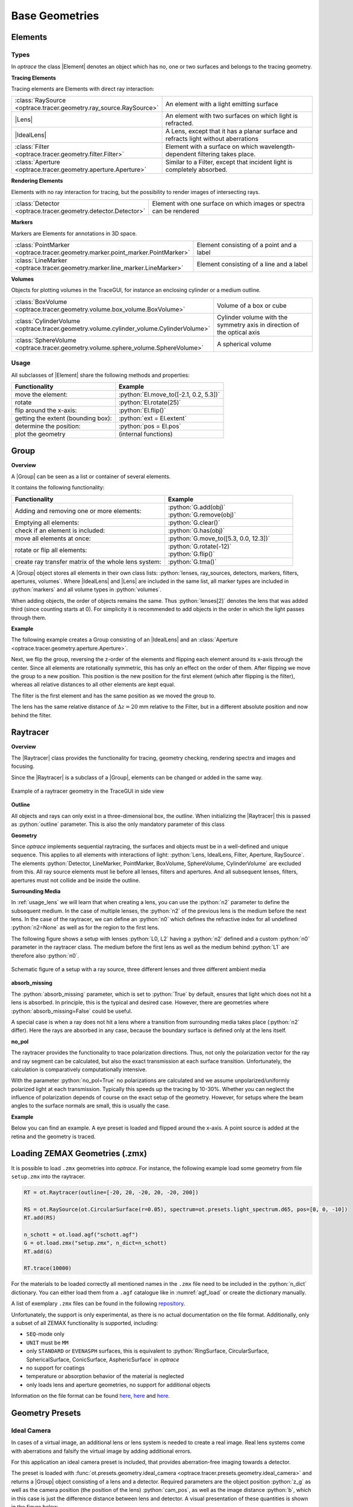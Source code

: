 Base Geometries
------------------------------------------------


.. |IdealLens| replace:: :class:`IdealLens <optrace.tracer.geometry.ideal_lens.IdealLens>`
.. |Lens| replace:: :class:`Lens <optrace.tracer.geometry.lens.Lens>`
.. |Group| replace:: :class:`Group <optrace.tracer.geometry.group.Group>`
.. |Element| replace:: :class:`Element <optrace.tracer.geometry.element.Element>`
.. |Raytracer| replace:: :class:`Raytracer <optrace.tracer.raytracer.Raytracer>`

.. testsetup:: *

   import optrace as ot
   ot.global_options.show_progressbar = False

.. role:: python(code)
  :language: python
  :class: highlight

.. TODO part about rotation and flipping. Here or somewhere elese? Includes surfaces, groups, SObjects


Elements
__________________


Types
##############

In `optrace` the class |Element| denotes an object which has no, one or two surfaces and belongs to the tracing geometry.

**Tracing Elements**

Tracing elements are Elements with direct ray interaction:

.. list-table::
   :widths: 100 400
   :header-rows: 0
   :align: left

   * - :class:`RaySource <optrace.tracer.geometry.ray_source.RaySource>`
     - An element with a light emitting surface
   * - |Lens|
     - An element with two surfaces on which light is refracted.
   * - |IdealLens|
     - A Lens, except that it has a planar surface and refracts light without aberrations
   * - :class:`Filter <optrace.tracer.geometry.filter.Filter>`
     - Element with a surface on which wavelength-dependent filtering takes place.
   * - :class:`Aperture <optrace.tracer.geometry.aperture.Aperture>`
     - Similar to a Filter, except that incident light is completely absorbed.

**Rendering Elements**

Elements with no ray interaction for tracing, but the possibility to render images of intersecting rays.

.. list-table::
   :widths: 100 400
   :header-rows: 0
   :align: left

   * - :class:`Detector <optrace.tracer.geometry.detector.Detector>`
     - Element with one surface on which images or spectra can be rendered


**Markers**

Markers are Elements for annotations in 3D space.

.. list-table::
   :widths: 100 400
   :header-rows: 0
   :align: left

   * - :class:`PointMarker <optrace.tracer.geometry.marker.point_marker.PointMarker>`
     - Element consisting of a point and a label
   * - :class:`LineMarker <optrace.tracer.geometry.marker.line_marker.LineMarker>`
     - Element consisting of a line and a label


**Volumes**

Objects for plotting volumes in the TraceGUI, for instance an enclosing cylinder or a medium outline.

.. list-table::
   :widths: 100 400
   :header-rows: 0
   :align: left

   * - :class:`BoxVolume <optrace.tracer.geometry.volume.box_volume.BoxVolume>`
     - Volume of a box or cube
   * - :class:`CylinderVolume <optrace.tracer.geometry.volume.cylinder_volume.CylinderVolume>`
     - Cylinder volume with the symmetry axis in direction of the optical axis
   * - :class:`SphereVolume <optrace.tracer.geometry.volume.sphere_volume.SphereVolume>`
     - A spherical volume


Usage
############

All subclasses of |Element| share the following methods and properties:

.. list-table::
   :header-rows: 1
   :align: left

   * - Functionality
     - Example
   * - move the element: 
     - :python:`El.move_to([-2.1, 0.2, 5.3])`
   * - rotate 
     - :python:`El.rotate(25)`
   * - flip around the x-axis: 
     - :python:`El.flip()`
   * - getting the extent (bounding box): 
     - :python:`ext = El.extent`
   * - determine the position: 
     - :python:`pos = El.pos`
   * - plot the geometry
     - (internal functions)


Group
________________

**Overview**

A |Group| can be seen as a list or container of several elements.

It contains the following functionality:

.. list-table::
   :widths: 300 250
   :header-rows: 1
   :align: left

   * - Functionality
     - Example
   * - Adding and removing one or more elements:
     - | :python:`G.add(obj)`
       | :python:`G.remove(obj)`
   * - Emptying all elements: 
     - :python:`G.clear()`
   * - check if an element is included: 
     - :python:`G.has(obj)`
   * - move all elements at once: 
     - :python:`G.move_to([5.3, 0.0, 12.3])`
   * - rotate or flip all elements: 
     - | :python:`G.rotate(-12)`
       | :python:`G.flip()`
   * - create ray transfer matrix of the whole lens system: 
     - :python:`G.tma()`

A |Group| object stores all elements in their own class lists:
:python:`lenses, ray_sources, detectors, markers, filters, apertures, volumes`.
Where |IdealLens| and |Lens| are included in the same list, all marker types are included in :python:`markers` and all volume types in :python:`volumes`.

When adding objects, the order of objects remains the same.
Thus :python:`lenses[2]` denotes the lens that was added third (since counting starts at 0).
For simplicity it is recommended to add objects in the order in which the light passes through them.

**Example**

The following example creates a Group consisting of an |IdealLens| and an :class:`Aperture <optrace.tracer.geometry.aperture.Aperture>`.

.. testcode::

   IL = ot.IdealLens(r=6, D=-20, pos=[0, 0, 10])
   F = ot.Aperture(ot.RingSurface(ri=0.5, r=10), pos=[0, 0, 30])

   G = ot.Group([IL, F])

Next, we flip the group, reversing the z-order of the elements and flipping each element around its x-axis through the center.
Since all elements are rotationally symmetric, this has only an effect on the order of them.
After flipping we move the group to a new position. This position is the new position for the first element (which after flipping is the filter), whereas all relative distances to all other elements are kept equal.

.. testcode::

   G.flip()
   G.move_to([0, 1, 0])

The filter is the first element and has the same position as we moved the group to.

.. doctest::

   >>> G.apertures[0].pos
   array([0., 1., 0.])

The lens has the same relative distance of :math:`\Delta z = 20` mm relative to the Filter, but in a different absolute position and now behind the filter.

.. doctest::

   >>> G.lenses[0].pos
   array([ 0.,  1., 20.])


.. _usage_raytracer:

Raytracer
________________

**Overview**

The |Raytracer| class provides the functionality for tracing, geometry checking, rendering spectra and images and focusing.

Since the |Raytracer| is a subclass of a |Group|, elements can be changed or added in the same way.


.. figure:: ../images/example_legrand1.png
   :width: 100%
   :align: center

   Example of a raytracer geometry in the TraceGUI in side view


**Outline**

All objects and rays can only exist in a three-dimensional box, the *outline*.
When initializing the |Raytracer| this is passed as :python:`outline` parameter.
This is also the only mandatory parameter of this class


.. testcode::

   RT = ot.Raytracer(outline=[-2, 2, -3, 3, -5, 60])



**Geometry**

Since `optrace` implements sequential raytracing, the surfaces and objects must be in a well-defined and unique sequence. This applies to all elements with interactions of light: :python:`Lens, IdealLens, Filter, Aperture, RaySource`.
The elements :python:`Detector, LineMarker, PointMarker, BoxVolume, SphereVolume, CylinderVolume` are excluded from this.
All ray source elements must lie before all lenses, filters and apertures. And all subsequent lenses, filters, apertures must not collide and be inside the outline.


**Surrounding Media**

In :ref:`usage_lens` we will learn that when creating a lens, you can use the :python:`n2` parameter to define the subsequent medium. In the case of multiple lenses, the :python:`n2` of the previous lens is the medium before the next lens.
In the case of the raytracer, we can define an :python:`n0` which defines the refractive index for all undefined :python:`n2=None` as well as for the region to the first lens.

The following figure shows a setup with lenses :python:`L0, L2` having a :python:`n2` defined and a custom :python:`n0` parameter in the raytracer class. The medium before the first lens as well as the medium behind :python:`L1` are therefore also :python:`n0`.

.. figure:: ../images/rt_setup_different_ambient_media.svg
   :width: 700
   :align: center

   Schematic figure of a setup with a ray source, three different lenses and three different ambient media


**absorb_missing**

The :python:`absorb_missing` parameter, which is set to :python:`True` by default, ensures that light which does not hit a lens is absorbed. In principle, this is the typical and desired case. However, there are geometries where :python:`absorb_missing=False` could be useful. 

A special case is when a ray does not hit a lens where a transition from surrounding media takes place (:python:`n2` differ). Here the rays are absorbed in any case, because the boundary surface is defined only at the lens itself.


**no_pol**

The raytracer provides the functionality to trace polarization directions. Thus, not only the polarization vector for the ray and ray segment can be calculated, but also the exact transmission at each surface transition.
Unfortunately, the calculation is comparatively computationally intensive.

With the parameter :python:`no_pol=True` no polarizations are calculated and we assume unpolarized/uniformly polarized light at each transmission. Typically this speeds up the tracing by 10-30%.
Whether you can neglect the influence of polarization depends of course on the exact setup of the geometry.
However, for setups where the beam angles to the surface normals are small, this is usually the case.


**Example**

Below you can find an example. A eye preset is loaded and flipped around the x-axis.
A point source is added at the retina and the geometry is traced.

.. testcode::

   import optrace as ot

   # init raytracer 
   RT = ot.Raytracer(outline=[-10, 10, -10, 10, -10, 60])

   # load eye preset
   eye = ot.presets.geometry.arizona_eye(pupil=3)

   # flip, move and add it to the tracer
   eye.flip()
   eye.move_to([0, 0, 0])
   RT.add(eye)

   # create and add divergent point source
   point = ot.Point()
   RS = ot.RaySource(point, spectrum=ot.presets.light_spectrum.d50, divergence="Isotropic", div_angle=5,
                     pos=[0, 0, 0])
   RT.add(RS)

   # trace
   RT.trace(100000)


Loading ZEMAX Geometries (.zmx)
__________________________________


It is possible to load ``.zmx`` geometries into `optrace`. For instance, the following example load some geometry from file ``setup.zmx`` into the raytracer.

.. code-block:: python

   RT = ot.Raytracer(outline=[-20, 20, -20, 20, -20, 200])

   RS = ot.RaySource(ot.CircularSurface(r=0.05), spectrum=ot.presets.light_spectrum.d65, pos=[0, 0, -10])
   RT.add(RS)

   n_schott = ot.load.agf("schott.agf")
   G = ot.load.zmx("setup.zmx", n_dict=n_schott)
   RT.add(G)

   RT.trace(10000)


For the materials to be loaded correctly all mentioned names in the ``.zmx`` file need to be included in the :python:`n_dict` dictionary.
You can either load them from a ``.agf`` catalogue like in :numref:`agf_load` or create the dictionary manually.

A list of exemplary ``.zmx`` files can be found in the following `repository <https://github.com/nzhagen/LensLibrary/tree/main/zemax_files>`_.


Unfortunately, the support is only experimental, as there is no actual documentation on the file format. Additionally, only a subset of all ZEMAX functionality is supported, including:

* ``SEQ``-mode only
* ``UNIT`` must be ``MM``
* only ``STANDARD`` or ``EVENASPH`` surfaces, this is equivalent to :python:`RingSurface, CircularSurface, SphericalSurface, ConicSurface, AsphericSurface` in `optrace`
* no support for coatings
* temperature or absorption behavior of the material is neglected
* only loads lens and aperture geometries, no support for additional objects

Information on the file format can be found `here <https://documents.pub/document/zemaxmanual.html?page=461>`__, `here <https://github.com/mjhoptics/ray-optics/blob/master/src/rayoptics/zemax/zmxread.py>`__ and `here <https://github.com/quartiq/rayopt/blob/master/rayopt/zemax.py>`__.


Geometry Presets
_______________________


Ideal Camera
###############################

In cases of a virtual image, an additional lens or lens system is needed to create a real image.
Real lens systems come with aberrations and falsify the virtual image by adding additional errors.

For this application an ideal camera preset is included, that provides aberration-free imaging towards a detector.

The preset is loaded with :func:`ot.presets.geometry.ideal_camera <optrace.tracer.presets.geometry.ideal_camera>` and returns a |Group| object consisting of a lens and a detector.
Required parameters are the object position :python:`z_g` as well as the camera position (the position of the lens) :python:`cam_pos`, as well as the image distance :python:`b`, which in this case is just the difference distance between lens and detector.
A visual presentation of these quantities is shown in the figure below.

An exemplary call could be:

.. testcode::

   G = ot.presets.geometry.ideal_camera(cam_pos=[1, -2.5, 12.3], z_g=-56.06, b=10)

In many cases the additional lens diameter parameter :python:`r` and detector radius :python:`r_det` need to be provided:

.. testcode::

   G = ot.presets.geometry.ideal_camera(cam_pos=[1, -2.5, 12.3], z_g=-56.06, b=10, r=5, r_det=8)

The function also supports an infinite position of :python:`z_g = -np.inf`.

When given a desired object magnification :math:`m`, the image distance parameter :math:`b` can be calculated with:

.. math::

   m = \frac{b}{g} \Rightarrow b = m \cdot g

Which should be known from the fundamentals of optics.
Where :math:`g` is the object distance, in our example :python:`z_g - cam_pos[2]`.
Note that :math:`b, g`  both need to be positive for this preset.


.. figure:: ../images/ideal_camera.svg
   :align: center
   :width: 600

   Visualization of the ``ideal_camera`` parameters.


LeGrand Paraxial Eye Model
###############################

The LeGrand full theoretical eye model is a simple model consisting of only spherical surfaces and wavelength-independent refractive indices. It models the paraxial behavior of a far-adapted eye.

.. list-table:: LeGrand Full Theoretical Eye Model :footcite:`SchwiegerlingOptics`
   :widths: 110 75 75 75 75
   :header-rows: 1
   :align: center

   * - Surface
     - Radius in mm
     - Conic Constant
     - Refraction Index to next surface
     - Thickness (mm) (to next surface)

   * - Cornea Anterior
     - 7.80
     - 0
     - 1.3771
     - 0.5500
		
   * - Cornea Posterior 
     - 6.50
     - 0 
     - 1.3374
     - 3.0500

   * - Lens Anterior 
     - 10.20
     - 0
     - 1.4200
     - 4.0000

   * - Lens Posterior 
     - -6.00
     - 0 
     - 1.3360
     - 16.5966

   * - Retina 
     - -13.40
     - 0 
     - `-` 
     - `-`


The preset :func:`legrand_eye <optrace.tracer.presets.geometry.legrand_eye>` is located in :mod:`ot.presets.geometry <optrace.tracer.presets.geometry>` and is called as a function. It returns a |Group| object that can be added to a |Raytracer|. Provide a :python:`pos` parameter to position it at an other position than :python:`[0, 0, 0]`.

.. testcode::

   RT = ot.Raytracer(outline=[-10, 10, -10, 10, -10, 60])
   eye_model = ot.presets.geometry.legrand_eye(pos=[0.3, 0.7, 1.2])
   RT.add(eye_model)

Optional parameters include a pupil diameter and a lateral detector (retina) radius, both provided in millimeters.

.. testcode::

   eye_model = ot.presets.geometry.legrand_eye(pupil=3, r_det=10, pos=[0.3, 0.7, 1.2])


Arizona Eye Model
#####################

A more advanced model is the :func:`arizona_eye <optrace.tracer.presets.geometry.arizona_eye>` model, which tries to match clinical levels of aberration and for different adaption levels. It consists of conic surfaces, dispersive media and adaptation dependent parameters.

.. list-table:: Arizona Eye Model :footcite:`SchwiegerlingOptics`
   :widths: 75 75 75 75 75 75
   :header-rows: 1
   :align: center

   * - Surface
     - Radius in mm
     - Conic Constant
     - Refraction Index to next surface
     - Abbe Number
     - Thickness (mm) (to next surface)

   * - Cornea Anterior
     - 7.80
     - -0.25
     - 1.377
     - 57.1
     - 0.55
		
   * - Cornea Posterior 
     - 6.50
     - -0.25
     - 1.337
     - 61.3
     - :math:`t_\text{aq}`

   * - Lens Anterior 
     - :math:`R_\text{ant}`
     - :math:`K_\text{ant}`
     - :math:`n_\text{lens}`
     - 51.9
     - :math:`t_\text{lens}`

   * - Lens Posterior 
     - :math:`R_\text{post}`
     - :math:`K_\text{post}`
     - 1.336
     - 61.1
     - 16.713

   * - Retina 
     - -13.40
     - 0 
     - `-` 
     - `-` 

     - `-` 

With an accommodation level :math:`A` in dpt the missing parameters are calculated using: :footcite:`SchwiegerlingOptics`

.. math::
   \begin{array}{ll}
       R_{\text {ant }}=12.0-0.4 A & K_{\text {ant }}=-7.518749+1.285720 A \\
       R_{\text {post }}=-5.224557+0.2 A & K_{\text {post }}=-1.353971-0.431762 A \\
       t_{\text {aq }}=2.97-0.04 A & t_{\text {lens }}=3.767+0.04 A \\
       n_{\text {lens }}=1.42+0.00256 A-0.00022 A^2
   \end{array}


Accessing and adding works as for the :func:`legrand_eye <optrace.tracer.presets.geometry.legrand_eye>` preset.

.. testcode::

   RT = ot.Raytracer(outline=[-10, 10, -10, 10, -10, 60])
   eye_model = ot.presets.geometry.arizona_eye(pos=[0.3, 0.7, 1.2])
   RT.add(eye_model)

As for the :func:`legrand_eye <optrace.tracer.presets.geometry.legrand_eye>`, we have the parameters :python:`pupil` and :python:`r_det`. Additionally there is an :python:`adaptation` parameter specified in diopters, which defaults to 0 dpt.

.. testcode::

   eye_model = ot.presets.geometry.arizona_eye(adaptation=1, pupil=3, r_det=10, pos=[0.3, 0.7, 1.2])

.. figure:: ../images/arizona_eye_scene.png
   :align: center
   :width: 600

   Eye model in the ``arizona_eye_model.py`` example script.

------------


**References**

.. footbibliography::


